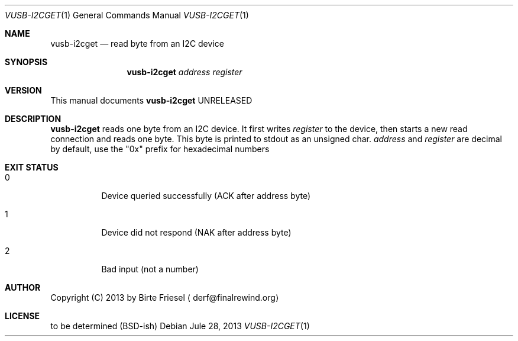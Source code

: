 .Dd Jule 28, 2013
.Dt VUSB-I2CGET 1
.Os
.
.
.Sh NAME
.
.Nm vusb-i2cget
.Nd read byte from an I2C device
.
.
.Sh SYNOPSIS
.
.Nm
.Ar address
.Ar register
.
.
.Sh VERSION
.
This manual documents
.Nm
UNRELEASED
.
.
.Sh DESCRIPTION
.
.Nm
reads one byte from an I2C device.
It first writes
.Ar register
to the device, then starts a new read connection and reads one byte.
This byte is printed to stdout as an unsigned char.
.
.Ar address
and
.Ar register
are decimal by default, use the
.Qq 0x
prefix for hexadecimal numbers
.
.
.Sh EXIT STATUS
.
.Bl -tag -width indent
.
.It 0
.
Device queried successfully (ACK after address byte)
.
.It 1
.
Device did not respond (NAK after address byte)
.
.It 2
.
Bad input (not a number)
.
.El
.
.
.Sh AUTHOR
.
Copyright (C) 2013 by Birte Friesel
.Aq derf@finalrewind.org
.
.
.Sh LICENSE
.
to be determined (BSD-ish)
